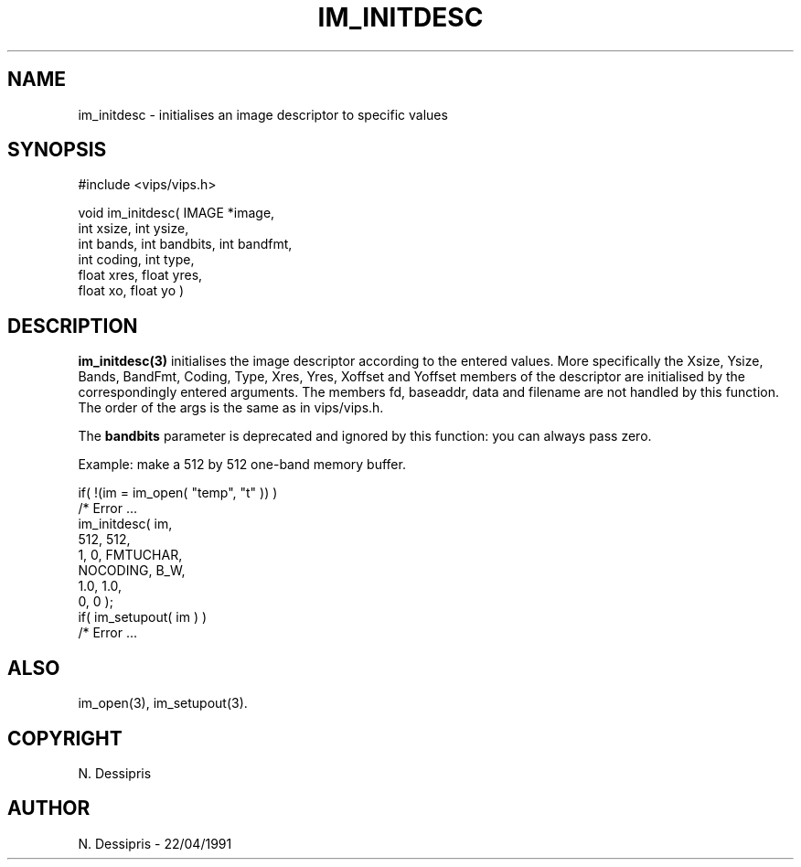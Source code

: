 .TH IM_INITDESC 3 "22 April 1991"
.SH NAME
im_initdesc \- initialises an image descriptor to specific values
.SH SYNOPSIS
#include <vips/vips.h>

void im_initdesc( IMAGE *image,
     int xsize, int ysize,
     int bands, int bandbits, int bandfmt,
     int coding, int type,
     float xres, float yres,
     float xo, float yo )
.SH DESCRIPTION
.B im_initdesc(3)
initialises the image descriptor according to the entered values.
More specifically the Xsize, Ysize, Bands, BandFmt, Coding, Type,
Xres, Yres, Xoffset and Yoffset members of the descriptor are initialised by the
correspondingly entered arguments. The members  fd, baseaddr, data and 
filename are not handled by this function.  The order of the args is
the same as in vips/vips.h.  

The
.B bandbits
parameter is deprecated and ignored by this function: you can always pass zero.

Example: make a 512 by 512 one-band memory buffer.

   if( !(im = im_open( "temp", "t" )) )
        /* Error ...
   im_initdesc( im,
       512, 512,
       1, 0, FMTUCHAR,
       NOCODING, B_W,
       1.0, 1.0,
       0, 0 );
   if( im_setupout( im ) )
       /* Error ...

.SH ALSO
im_open(3), im_setupout(3).
.SH COPYRIGHT
.br
N. Dessipris
.SH AUTHOR
N. Dessipris \- 22/04/1991

